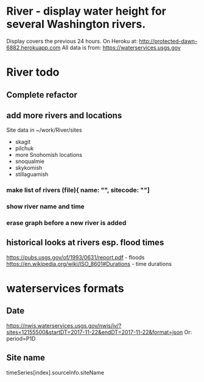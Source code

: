 * River - display water height for several Washington rivers.
Display covers the previous 24 hours.
On Heroku at: http://protected-dawn-6882.herokuapp.com
All data is from:
https://waterservices.usgs.gov

* River todo
** Complete refactor
** add more rivers and locations
Site data in ~/work/River/sites
- skagit
- pilchuk
- more Snohomish locations
- snoqualmie
- skykomish
- stillaguamish
*** make list of rivers (file){ name: "", sitecode: ""]
*** show river name and time
*** erase graph before a new river is added
** historical looks at rivers esp. flood times
https://pubs.usgs.gov/of/1993/0631/report.pdf - floods
https://en.wikipedia.org/wiki/ISO_8601#Durations - time durations
* waterservices formats
** Date
https://nwis.waterservices.usgs.gov/nwis/iv/?sites=12155500&startDT=2017-11-22&endDT=2017-11-22&format=json
Or: period=P1D
** Site name
timeSeries[index].sourceInfo.siteName
